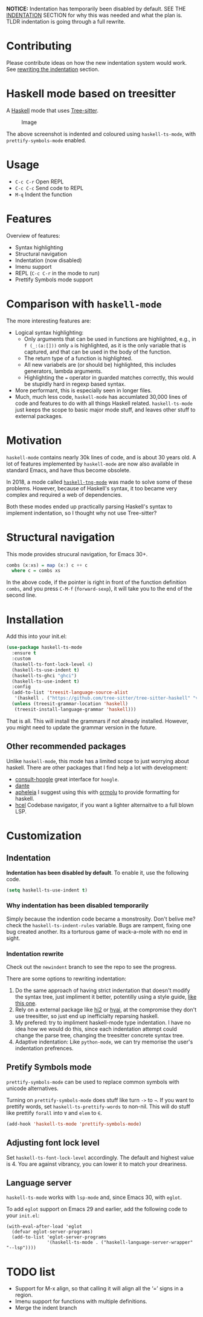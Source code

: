 
*NOTICE:* Indentation has temporarily been disabled by default. SEE
THE [[p:indent][INDENTATION]] SECTION for why this was needed and what the plan is.  TLDR
indentation is going through a full rewrite.

* Contributing

Please contribute ideas on how the new indentation system would work.
See [[p:rewrite][rewriting the indentation]] section.

* Haskell mode based on treesitter

A [[https://www.haskell.org/][Haskell]] mode that uses [[https://tree-sitter.github.io/tree-sitter/][Tree-sitter]].

#+caption: Image
[[./ss.png]]

The above screenshot is indented and coloured using =haskell-ts-mode=,
with =prettify-symbols-mode= enabled.

* Usage

- =C-c C-r= Open REPL
- =C-c C-c= Send code to REPL
- =M-q= Indent the function

* Features

Overview of features:

- Syntax highlighting
- Structural navigation
- Indentation (now disabled)
- Imenu support
- REPL (=C-c C-r= in the mode to run)
- Prettify Symbols mode support

* Comparison with =haskell-mode=

The more interesting features are:

- Logical syntax highlighting:
  - Only arguments that can be used in functions are highlighted, e.g.,
    in =f (_:(a:[]))= only =a= is highlighted, as it is the only
    variable that is captured, and that can be used in the body of the
    function.
  - The return type of a function is highlighted.
  - All new variabels are (or should be) highlighted, this includes
    generators, lambda arguments.
  - Highlighting the === operator in guarded matches correctly, this
    would be stupidly hard in regexp based syntax.
- More performant, this is especially seen in longer files.
- Much, much less code, =haskell-mode= has accumlated 30,000 lines of
  code and features to do with all things Haskell related.
  =haskell-ts-mode= just keeps the scope to basic major mode stuff, and
  leaves other stuff to external packages.

* Motivation
:PROPERTIES:
:CUSTOM_ID: motivation
:END:
=haskell-mode= contains nearly 30k lines of code, and is about 30 years
old. A lot of features implemented by =haskell-mode= are now also
available in standard Emacs, and have thus become obsolete.

In 2018, a mode called
[[https://elpa.nongnu.org/nongnu/haskell-tng-mode.html][=haskell-tng-mode=]]
was made to solve some of these problems. However, because of Haskell's
syntax, it too became very complex and required a web of dependencies.

Both these modes ended up practically parsing Haskell's syntax to
implement indentation, so I thought why not use Tree-sitter?

* Structural navigation
:PROPERTIES:
:CUSTOM_ID: structural-navigation
:END:
This mode provides strucural navigation, for Emacs 30+.

#+begin_src haskell
combs (x:xs) = map (x:) c ++ c
  where c = combs xs
#+end_src

In the above code, if the pointer is right in front of the function
definition =combs=, and you press =C-M-f= (=forward-sexp=), it will take
you to the end of the second line.

* Installation
:PROPERTIES:
:CUSTOM_ID: installation
:END:
Add this into your init.el:

#+begin_src emacs-lisp
(use-package haskell-ts-mode
  :ensure t
  :custom
  (haskell-ts-font-lock-level 4)
  (haskell-ts-use-indent t)
  (haskell-ts-ghci "ghci")
  (haskell-ts-use-indent t)
  :config
  (add-to-list 'treesit-language-source-alist
   '(haskell . ("https://github.com/tree-sitter/tree-sitter-haskell" "v0.23.1")))
  (unless (treesit-grammar-location 'haskell)
   (treesit-install-language-grammar 'haskell)))
#+end_src

That is all. This will install the grammars if not already installed.
However, you might need to update the grammar version in the future.

** Other recommended packages

Unlike =haskell-mode=, this mode has a limited scope to just worrying
about haskell. There are other packages that I find help a lot with
development:
- [[https://codeberg.org/rahguzar/consult-hoogle][consult-hoogle]] great interface for =hoogle=.
- [[https://github.com/jyp/dante][dante]]
- [[https://github.com/radian-software/apheleia][apheleia]] I suggest using this with [[https://github.com/vyorkin/ormolu.el][ormolu]] to provide formatting for haskell.
- [[https://github.com/emacsmirror/hcel][hcel]] Codebase navigator, if you want a lighter alternaitve to a full blown LSP.
  
* Customization

** Indentation <<p:indent>>

*Indentation has been disabled by default*.  To enable it, use the following code.

#+begin_src emacs-lisp
(setq haskell-ts-use-indent t)
#+end_src

*** Why indentation has been disabled temporarily

Simply because the indention code became a monstrosity.  Don't belive
me? check the =haskell-ts-indent-rules= variable.  Bugs are rampent,
fixing one bug created another.  Its a torturous game of wack-a-mole
with no end in sight.

*** Indentation rewrite <<p:rewrite>>

Check out the =newindent= branch to see the repo to see the progress.

There are some options to rewriting indentation:

1. Do the same approach of having strict indentation that doesn't
   modify the syntax tree, just impliment it better, potentilly using
   a style guide, [[https://github.com/tibbe/haskell-style-guide/blob/master/haskell-style.md][like this one]].
2. Rely on a external package like [[https://github.com/nilcons/hi2][hi2]] or [[https://github.com/iquiw/hyai][hyai]], at the compromise they don't
   use treesitter, so just end up inefficialty reparsing haskell.
3. My prefered: try to impliment haskell-mode type indentation. I have
   no idea how we would do this, since each indentation attempt could
   change the parse tree, changing the treesitter concrete syntax
   tree.
4. Adaptive indentation: Like =python-mode=, we can try memorise the
   user's indentation prefrences.

** Pretify Symbols mode

=prettify-symbols-mode= can be used to replace common symbols with
unicode alternatives.

Turning on =prettify-symbols-mode= does stuff like turn =->= to =→=. If
you want to prettify words, set =haskell-ts-prettify-words= to non-nil.
This will do stuff like prettify =forall= into =∀= and =elem= to =∈=.

#+begin_src emacs-lisp
(add-hook 'haskell-ts-mode 'prettify-symbols-mode)
#+end_src

** Adjusting font lock level

Set =haskell-ts-font-lock-level= accordingly. The default and highest
value is 4. You are against vibrancy, you can lower it to match your
dreariness.

** Language server

=haskell-ts-mode= works with =lsp-mode= and, since Emacs 30, with =eglot=.

To add =eglot= support on Emacs 29 and earlier, add the following code
to your =init.el=:

#+begin_example
(with-eval-after-load 'eglot
  (defvar eglot-server-programs)
  (add-to-list 'eglot-server-programs
               '(haskell-ts-mode . ("haskell-language-server-wrapper" "--lsp"))))
#+end_example

* TODO list

- Support for M-x align, so that calling it will align all the ‘=’ signs
  in a region.
- Imenu support for functions with multiple definitions.
- Merge the indent branch
